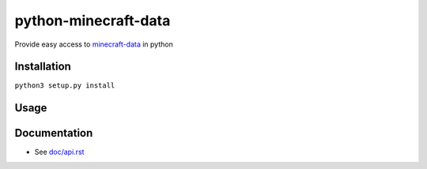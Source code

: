 python-minecraft-data
=====================

Provide easy access to `minecraft-data <https://github.com/PrismarineJS/minecraft-data>`__ in python

Installation
------------

``python3 setup.py install``


Usage
-----

.. code:: python
  from minecraft_data.v1_9 import findItemOrBlockByName
  print(findItemOrBlockByName("stone"))


Documentation
-------------

- See `doc/api.rst <doc/api.rst>`__
